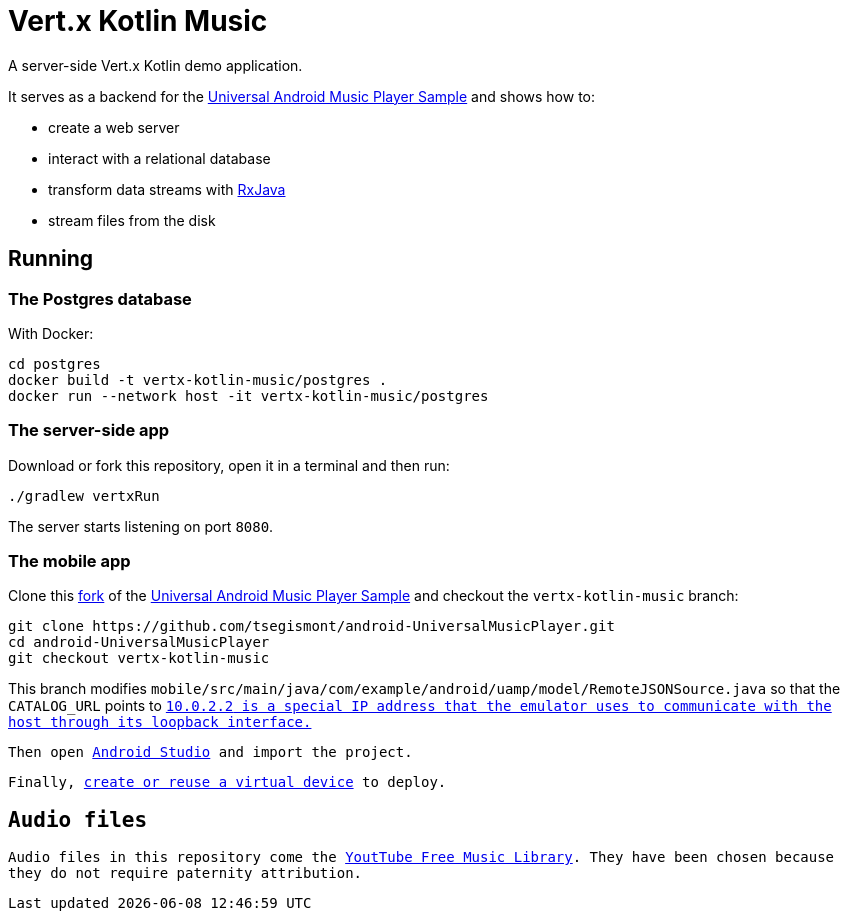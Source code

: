 = Vert.x Kotlin Music

A server-side Vert.x Kotlin demo application.

It serves as a backend for the https://github.com/googlesamples/android-UniversalMusicPlayer[Universal Android Music Player Sample] and shows how to:

* create a web server
* interact with a relational database
* transform data streams with https://github.com/ReactiveX/RxJava[RxJava]
* stream files from the disk

== Running

=== The Postgres database

With Docker:

[source,bash]
----
cd postgres
docker build -t vertx-kotlin-music/postgres .
docker run --network host -it vertx-kotlin-music/postgres
----

=== The server-side app

Download or fork this repository, open it in a terminal and then run:

[source,bash]
----
./gradlew vertxRun
----

The server starts listening on port `8080`.

=== The mobile app

Clone this https://github.com/tsegismont/android-UniversalMusicPlayer[fork] of the https://github.com/googlesamples/android-UniversalMusicPlayer[Universal Android Music Player Sample] and checkout the `vertx-kotlin-music` branch:

[source,bash]
----
git clone https://github.com/tsegismont/android-UniversalMusicPlayer.git
cd android-UniversalMusicPlayer
git checkout vertx-kotlin-music
----

This branch modifies `mobile/src/main/java/com/example/android/uamp/model/RemoteJSONSource.java` so that the `CATALOG_URL` points to `http://10.0.2.2:8080/music.json`.footnote:[`10.0.2.2` is a special IP address that the emulator uses to communicate with the host through its loopback interface.]

Then open https://developer.android.com/studio/index.html[Android Studio] and import the project.

Finally, https://developer.android.com/studio/run/managing-avds.html[create or reuse a virtual device] to deploy.

== Audio files

Audio files in this repository come the https://www.youtube.com/audiolibrary/music[YoutTube Free Music Library].
They have been chosen because they do not require paternity attribution.